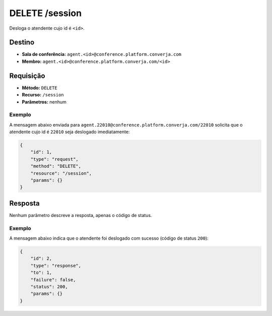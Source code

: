 DELETE /session
===============

Desloga o atendente cujo id é ``<id>``.


Destino
-------

* **Sala de conferência:** ``agent.<id>@conference.platform.converja.com``
* **Membro:** ``agent.<id>@conference.platform.converja.com/<id>``


Requisição
----------

* **Método:** ``DELETE``
* **Recurso:** ``/session``
* **Parâmetros:** nenhum


Exemplo
^^^^^^^

A mensagem abaixo enviada para ``agent.22010@conference.platform.converja.com/22010`` solicita que o atendente cujo id é ``22010`` seja deslogado imediatamente:

.. code-block:: json

    {
        "id": 1,
        "type": "request",
        "method": "DELETE",
        "resource": "/session",
        "params": {}
    }


Resposta
--------

Nenhum parâmetro descreve a resposta, apenas o código de status.


Exemplo
^^^^^^^

A mensagem abaixo indica que o atendente foi deslogado com sucesso (código de status ``200``):

.. code-block:: json

    {
        "id": 2,
        "type": "response",
        "to": 1,
        "failure": false,
        "status": 200,
        "params": {}
    }
